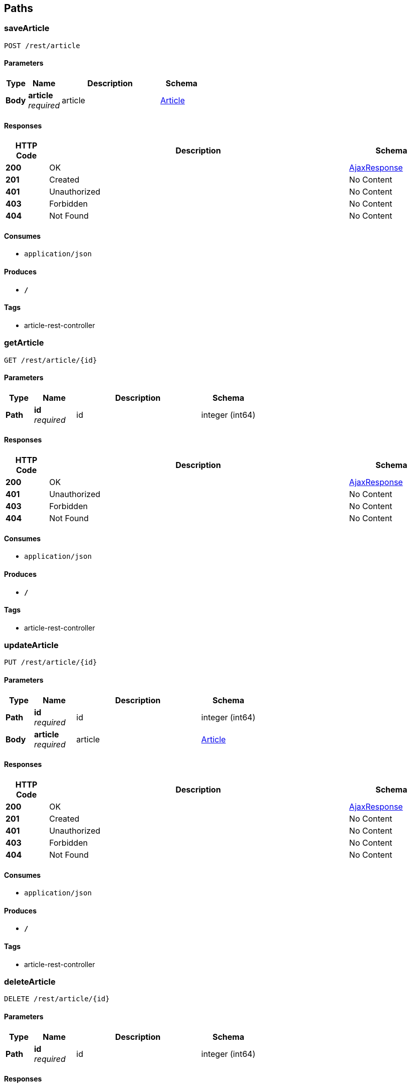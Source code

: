 
[[_paths]]
== Paths

[[_savearticleusingpost]]
=== saveArticle
....
POST /rest/article
....


==== Parameters

[options="header", cols=".^2,.^3,.^9,.^4"]
|===
|Type|Name|Description|Schema
|**Body**|**article** +
__required__|article|<<_article,Article>>
|===


==== Responses

[options="header", cols=".^2,.^14,.^4"]
|===
|HTTP Code|Description|Schema
|**200**|OK|<<_ajaxresponse,AjaxResponse>>
|**201**|Created|No Content
|**401**|Unauthorized|No Content
|**403**|Forbidden|No Content
|**404**|Not Found|No Content
|===


==== Consumes

* `application/json`


==== Produces

* `*/*`


==== Tags

* article-rest-controller


[[_getarticleusingget]]
=== getArticle
....
GET /rest/article/{id}
....


==== Parameters

[options="header", cols=".^2,.^3,.^9,.^4"]
|===
|Type|Name|Description|Schema
|**Path**|**id** +
__required__|id|integer (int64)
|===


==== Responses

[options="header", cols=".^2,.^14,.^4"]
|===
|HTTP Code|Description|Schema
|**200**|OK|<<_ajaxresponse,AjaxResponse>>
|**401**|Unauthorized|No Content
|**403**|Forbidden|No Content
|**404**|Not Found|No Content
|===


==== Consumes

* `application/json`


==== Produces

* `*/*`


==== Tags

* article-rest-controller


[[_updatearticleusingput]]
=== updateArticle
....
PUT /rest/article/{id}
....


==== Parameters

[options="header", cols=".^2,.^3,.^9,.^4"]
|===
|Type|Name|Description|Schema
|**Path**|**id** +
__required__|id|integer (int64)
|**Body**|**article** +
__required__|article|<<_article,Article>>
|===


==== Responses

[options="header", cols=".^2,.^14,.^4"]
|===
|HTTP Code|Description|Schema
|**200**|OK|<<_ajaxresponse,AjaxResponse>>
|**201**|Created|No Content
|**401**|Unauthorized|No Content
|**403**|Forbidden|No Content
|**404**|Not Found|No Content
|===


==== Consumes

* `application/json`


==== Produces

* `*/*`


==== Tags

* article-rest-controller


[[_deletearticleusingdelete]]
=== deleteArticle
....
DELETE /rest/article/{id}
....


==== Parameters

[options="header", cols=".^2,.^3,.^9,.^4"]
|===
|Type|Name|Description|Schema
|**Path**|**id** +
__required__|id|integer (int64)
|===


==== Responses

[options="header", cols=".^2,.^14,.^4"]
|===
|HTTP Code|Description|Schema
|**200**|OK|<<_ajaxresponse,AjaxResponse>>
|**204**|No Content|No Content
|**401**|Unauthorized|No Content
|**403**|Forbidden|No Content
|===


==== Consumes

* `application/json`


==== Produces

* `*/*`


==== Tags

* article-rest-controller



